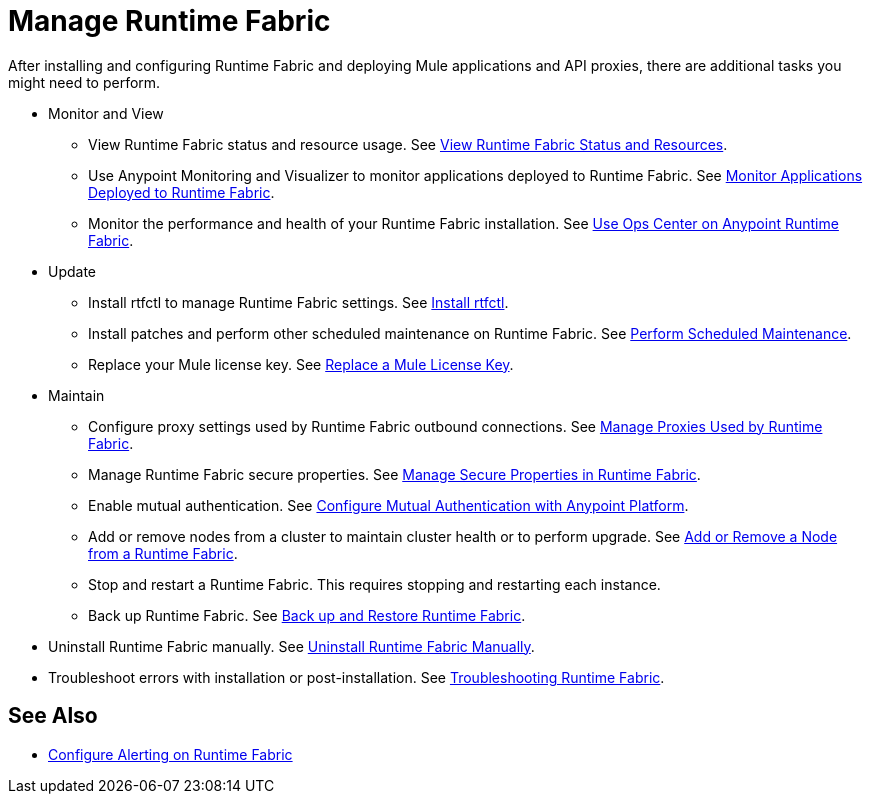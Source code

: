 = Manage Runtime Fabric

After installing and configuring Runtime Fabric and deploying Mule applications and API proxies, there are additional tasks you might need to perform.

* Monitor and View

** View Runtime Fabric status and resource usage. See xref:resource-usage.adoc[View Runtime Fabric Status and Resources].
** Use Anypoint Monitoring and Visualizer to monitor applications deployed to Runtime Fabric. See xref:manage-monitor-applications.adoc[Monitor Applications Deployed to Runtime Fabric].
** Monitor the performance and health of your Runtime Fabric installation. See xref:using-opscenter.adoc[Use Ops Center on Anypoint Runtime Fabric].

* Update

** Install rtfctl to manage Runtime Fabric settings. See xref:install-rtfctl.adoc[Install rtfctl].
** Install patches and perform other scheduled maintenance on Runtime Fabric. See xref:install-patches.adoc[Perform Scheduled Maintenance].
** Replace your Mule license key. See xref:replace-license-key.adoc[Replace a Mule License Key].

* Maintain

** Configure proxy settings used by Runtime Fabric outbound connections. See xref:manage-proxy.adoc[Manage Proxies Used by Runtime Fabric].
** Manage Runtime Fabric secure properties. See xref:manage-secure-properties.adoc[Manage Secure Properties in Runtime Fabric].
** Enable mutual authentication. See xref:config-mutual-auth.adoc[Configure Mutual Authentication with Anypoint Platform].
** Add or remove nodes from a cluster to maintain cluster health or to perform upgrade. See xref:manage-nodes.adoc[Add or Remove a Node from a Runtime Fabric].
** Stop and restart a Runtime Fabric. This requires stopping and restarting each instance.
** Back up Runtime Fabric. See xref:manage-backup-restore.aodc[Back up and Restore Runtime Fabric].

* Uninstall Runtime Fabric manually. See xref:uninstall-manual.adoc[Uninstall Runtime Fabric Manually].

* Troubleshoot errors with installation or post-installation. See xref:troubleshoot-guide.adoc[Troubleshooting Runtime Fabric].

== See Also

* xref:configure-alerting.adoc[Configure Alerting on Runtime Fabric]
